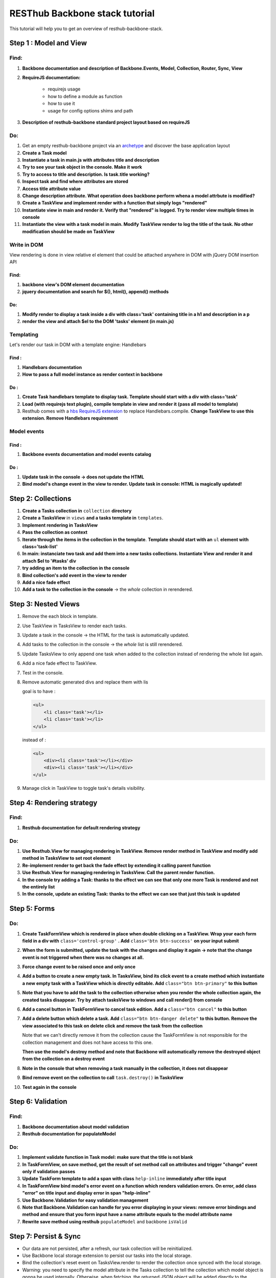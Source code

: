 RESThub Backbone stack tutorial
===============================

This tutorial will help you to get an overview of resthub-backbone-stack.

Step 1 : Model and View
-----------------------

Find:
+++++

1. **Backbone documentation and description of Backbone.Events, Model, Collection, Router, Sync, View**
  
2. **RequireJS documentation:** 
    
    - requirejs usage
    - how to define a module as function
    - how to use it
    - usage for config options shims and path

3. **Description of resthub-backbone standard project layout based on requireJS**

Do:
+++

1. Get an empty resthub-backbone project via an `archetype <../spring-stack.html#bootstrap-your-project>`_ and discover the base application layout 
          
2. **Create a Task model**

3. **Instantiate a task in main.js with attributes title and description**

4. **Try to see your task object in the console. Make it work**

5. **Try to access to title and description. Is task.title working?**

6. **Inspect task and find where attributes are stored**

7. **Access title attribute value**

8. **Change description attribute. What operation does backbone perform whena a model attrbute is modified?** 
    
9. **Create a TaskView and implement render with a function that simply logs "rendered"**

10. **Instantiate view in main and render it. Verify that "rendered" is logged. Try to render view multiple times in console**

11. **Instantiate the view with a task model in main. Modify TaskView render to log the title of the task. No other modification should be made on TaskView**


Write in DOM
++++++++++++

View rendering is done in view relative el element that could be attached anywhere in DOM with jQuery DOM insertion API

Find:
##### 

1. **backbone view's DOM element documentation**

2. **jquery documentation and search for $(), html(), append() methods**
    
Do:
###
            
1. **Modify render to display a task inside a div with class='task' containing title in a h1 and description in a p**

2. **render the view and attach $el to the DOM 'tasks' element (in main.js)**


Templating
++++++++++
        
Let's render our task in DOM with a template engine: Handlebars

Find :
######

1. **Handlebars documentation**
    
2. **How to pass a full model instance as render context in backbone**
    
Do :
####

1. **Create Task handlebars template to display task. Template should start with a div with class='task'**

2. **Load (with requirejs text plugin), compile template in view and render it (pass all model to template)**
    
3. Resthub comes with a `hbs RequireJS extension <../backbone-stack.html#templating>`_ to replace Handlebars.compile. **Change TaskView to use this extension. Remove Handlebars requirement**
   

Model events
++++++++++++

Find :
######

1. **Backbone events documentation and model events catalog**


Do :
####
        
1. **Update task in the console -> does not update the HTML**

2. **Bind model's change event in the view to render. Update task in console: HTML is magically updated!**


Step 2: Collections
-------------------

1. **Create a Tasks collection in** ``collection`` **directory**

2. **Create a TasksView** in ``views`` **and a tasks template in** ``templates``.
3. **Implement rendering in TasksView**
4. **Pass the collection as context**
5. **Iterate through the items in the collection in the template**. **Template should start with an** ``ul``
   **element with class='task-list'**
 
6. **In main: instanciate two task and add them into a new tasks collections. Instantiate View and render it and attach $el to '#tasks' div**

7. **try adding an item to the collection in the console**
        
8. **Bind collection's add event in the view to render**
  
9. **Add a nice fade effect**

10. **Add a task to the collection in the console** -> the *whole* collection in rerendered.


Step 3: Nested Views
--------------------

1. Remove the each block in template.
       
2. Use TaskView in TasksView to render each tasks.

3. Update a task in the console -> the HTML for the task is automatically updated.

4. Add tasks to the collection in the console -> the *whole* list is still rerendered.

5. Update TasksView to only append one task when added to the collection instead of rendering the whole list again.

6. Add a nice fade effect to TaskView.
        
7. Test in the console.
8. Remove automatic generated divs and replace them with lis
   
   goal is to have :
   
   .. code-block:: html
   
        <ul>
            <li class='task'></li>
            <li class='task'></li>
        </ul>
        
   instead of :
   
   .. code-block:: html
   
        <ul>
            <div><li class='task'></li></div>
            <div><li class='task'></li></div>
        </ul>

9. Manage click in TaskView to toggle task's details visibility.


Step 4: Rendering strategy
--------------------------

Find: 
+++++

1. **Resthub documentation for default rendering strategy**
    
Do:
+++

1. **Use Resthub.View for managing rendering in TaskView. Remove render method in TaskView and modify add method in TasksView to set root element**
        
2. **Re-implement render to get back the fade effect by extending it calling parent function**

3. **Use Resthub.View for managing rendering in TasksView. Call the parent render function.**

4. **In the console try adding a Task: thanks to the effect we can see that only one more Task is rendered and not the entirely list**

5. **In the console, update an existing Task: thanks to the effect we can see that just this task is updated**


Step 5: Forms
-------------

Do:
+++

1. **Create TaskFormView which is rendered in place when double clicking on a TaskView. Wrap your each form field in a div with** ``class='control-group'`` **. Add**
   ``class='btn btn-success'`` **on your input submit**

2. **When the form is submitted, update the task with the changes and display it
   again -> note that the change event is not triggered when there was no
   changes at all.**
  
3. **Force change event to be raised once and only once**
  
4. **Add a button to create a new empty task. In TasksView, bind its click event
   to a create method which instantiate a new empty task with a TaskView which
   is directly editable. Add** ``class="btn btn-primary"`` **to this button**
  
5. **Note that you have to add the task to the collection otherwise when you
   render the whole collection again, the created tasks disappear. Try by attach
   tasksView to windows and call render() from console**

6. **Add a cancel button in TaskFormView to cancel task edition. Add a**
   ``class="btn cancel"`` **to this button**
        
7. **Add a delete button which delete a task. Add** ``class="btn btn-danger delete"`` 
   **to this button. Remove the view associated to this task on delete click and remove 
   the task from the collection**
    
   Note that we can't directly remove it from the collection cause the
   TaskFormView is not responsible for the collection management and does not
   have access to this one.
   
   **Then use the model's destroy method and note that Backbone will automatically
   remove the destroyed object from the collection on a destroy event**
   
 
8. **Note in the console that when removing a task manually in the collection, it
   does not disappear**
    
9. **Bind remove event on the collection to call** ``task.destroy()`` **in TasksView**

10. **Test again in the console**


Step 6: Validation
------------------

Find:
+++++

1. **Backbone documentation about model validation**

2. **Resthub documentation for populateModel**


Do:
+++

1. **Implement validate function in Task model: make sure that the title is not
   blank**
        
2. **In TaskFormView, on save method, get the result of set method call on attributes and 
   trigger "change" event only if validation passes**
   
3. **Update TaskForm template to add a span with class** ``help-inline`` **immediately after title input**
        
4. **In TaskFormView bind model's error event on a function which renders
   validation errors. On error, add class "error" on title input and display error in span "help-inline"**  
        
5. **Use Backbone.Validation for easy validation management**

6. **Note that Backbone.Validation can handle for you error displaying in your
   views: remove error bindings and method and ensure that you form input have
   a name attribute equals to the model attribute name**
   
7. **Rewrite save method using resthub** ``populateModel`` and backbone ``isValid``


Step 7: Persist & Sync
----------------------

* Our data are not persisted, after a refresh, our task collection will be
  reinitialized.
* Use Backbone local storage extension to persist our tasks into the local
  storage.
* Bind the collection's reset event on TasksView.render to render the
  collection once synced with the local storage.
* Warning: you need to specify the model attribute in the Tasks collection to
  tell the collection which model object is gonna be used internally.
  Otherwise, when fetching, the returned JSON object will be added directly to
  the collection without instantiating a Task. As a consequence every specific
  attributes (like validation hash), would be unavailable in the model. At this
  step, if validation does not work anymore after fetching the tasks through
  Backbone.sync, check that the model attribute is correctly set in the
  collection.
  

Step 8 : server backend
-----------------------

* Download `RESThub Spring training sample project <https://github.com/resthub/resthub-spring-training/zipball/step5-solution>`_ and extract it
* Create jpa-webservice/src/main/webapp directory, and move your JS application into it
* Run the jpa-webservice webapp thanks to Maven Jetty plugin
* Remove backbone-localstorage.js file and usage in JS application
* Make your application retreiving tasks from api/task?page=no URL
* Validate that retreive, delete, create and update actions work as expected with this whole new jpa-webservice backend

